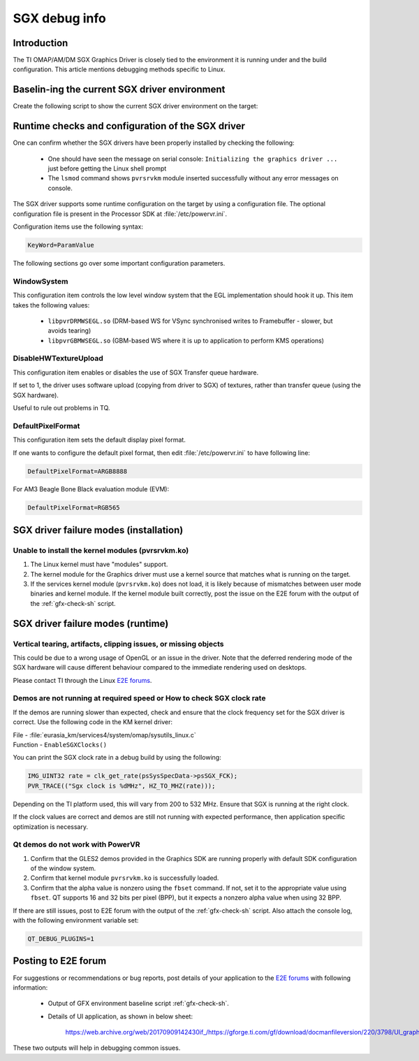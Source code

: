 .. http://processors.wiki.ti.com/index.php/SGXDbgInfo

##############
SGX debug info
##############

************
Introduction
************

The TI OMAP/AM/DM SGX Graphics Driver is closely tied to the environment it is
running under and the build configuration. This article mentions debugging
methods specific to Linux.

**********************************************
Baselin-ing the current SGX driver environment
**********************************************

Create the following script to show the current SGX driver environment on the target:

.. code-block:: sh
   :caption: gfx_check.sh
   :name: gfx-check-sh

   #!/bin/sh
   echo "WSEGL settings"
   cat /etc/powervr.ini
   echo "------"
   echo "ARM CPU information"
   cat /proc/cpuinfo
   echo "------"
   echo "SGX driver information"
   cat /proc/pvr/version
   echo "------"
   echo "Framebuffer settings"
   fbset -i
   echo "------"
   echo "Rotation settings"
   cat /sys/class/graphics/fb0/rotate
   echo "------"
   echo "Kernel Module information"
   lsmod
   echo "------"
   echo "Boot settings"
   cat /proc/cmdline
   echo "------"
   echo "Linux Kernel version"
   uname -a

**************************************************
Runtime checks and configuration of the SGX driver
**************************************************

One can confirm whether the SGX drivers have been properly installed by
checking the following:

   - One should have seen the message on serial console: ``Initializing the
     graphics driver ...`` just before getting the Linux shell prompt

   - The ``lsmod`` command shows ``pvrsrvkm`` module inserted successfully
     without any error messages on console.

The SGX driver supports some runtime configuration on the target by using a
configuration file. The optional configuration file is present in the Processor
SDK at :file:`/etc/powervr.ini`.

Configuration items use the following syntax:

.. code-block:: text

   KeyWord=ParamValue

The following sections go over some important configuration parameters.

WindowSystem
============

This configuration item controls the low level window system that the EGL
implementation should hook it up. This item takes the following values:

   - ``libpvrDRMWSEGL.so`` (DRM-based WS for VSync synchronised writes to
     Framebuffer - slower, but avoids tearing)

   - ``libpvrGBMWSEGL.so`` (GBM-based WS where it is up to application to
     perform KMS operations)

DisableHWTextureUpload
======================

This configuration item enables or disables the use of SGX Transfer queue
hardware.

If set to 1, the driver uses software upload (copying from driver to SGX) of
textures, rather than transfer queue (using the SGX hardware).

Useful to rule out problems in TQ.

DefaultPixelFormat
==================

This configuration item sets the default display pixel format.

If one wants to configure the default pixel format, then edit
:file:`/etc/powervr.ini` to have following line:

.. code-block:: text

   DefaultPixelFormat=ARGB8888

For AM3 Beagle Bone Black evaluation module (EVM):

.. code-block:: text

   DefaultPixelFormat=RGB565

***************************************
SGX driver failure modes (installation)
***************************************

Unable to install the kernel modules (pvrsrvkm.ko)
==================================================

1. The Linux kernel must have "modules" support.

2. The kernel module for the Graphics driver must use a kernel source that
   matches what is running on the target.

3. If the services kernel module (``pvrsrvkm.ko``) does not load, it is likely
   because of mismatches between user mode binaries and kernel module. If the
   kernel module built correctly, post the issue on the E2E forum with the
   output of the :ref:`gfx-check-sh` script.

**********************************
SGX driver failure modes (runtime)
**********************************

Vertical tearing, artifacts, clipping issues, or missing objects
================================================================

This could be due to a wrong usage of OpenGL or an issue in the driver. Note
that the deferred rendering mode of the SGX hardware will cause different
behaviour compared to the immediate rendering used on desktops.

Please contact TI through the Linux `E2E forums`_.

Demos are not running at required speed or How to check SGX clock rate
======================================================================

If the demos are running slower than expected, check and ensure that the clock
frequency set for the SGX driver is correct. Use the following code in the KM
kernel driver:

| File - :file:`eurasia_km/services4/system/omap/sysutils_linux.c`
| Function - ``EnableSGXClocks()``

You can print the SGX clock rate in a debug build by using the following:

.. code-block:: c

   IMG_UINT32 rate = clk_get_rate(psSysSpecData->psSGX_FCK);
   PVR_TRACE(("Sgx clock is %dMHz", HZ_TO_MHZ(rate)));

Depending on the TI platform used, this will vary from 200 to 532 MHz. Ensure
that SGX is running at the right clock.

If the clock values are correct and demos are still not running with expected
performance, then application specific optimization is necessary.

Qt demos do not work with PowerVR
=================================

1. Confirm that the GLES2 demos provided in the Graphics SDK are running
   properly with default SDK configuration of the window system.

2. Confirm that kernel module ``pvrsrvkm.ko`` is successfully loaded.

3. Confirm that the alpha value is nonzero using the ``fbset`` command. If not,
   set it to the appropriate value using ``fbset``. QT supports 16 and 32 bits
   per pixel (BPP), but it expects a nonzero alpha value when using 32 BPP.

If there are still issues, post to E2E forum with the output of the
:ref:`gfx-check-sh` script. Also attach the console log, with the following
environment variable set:

.. code-block:: console

   QT_DEBUG_PLUGINS=1

********************
Posting to E2E forum
********************

For suggestions or recommendations or bug reports, post details of your
application to the `E2E forums`_ with following information:

   - Output of GFX environment baseline script :ref:`gfx-check-sh`.

   - Details of UI application, as shown in below sheet:

      `<https://web.archive.org/web/20170909142430if_/https://gforge.ti.com/gf/download/docmanfileversion/220/3798/UI_graphics_reqs_sheet_v1.xls>`_

These two outputs will help in debugging common issues.

.. _E2E forums: https://e2e.ti.com/

